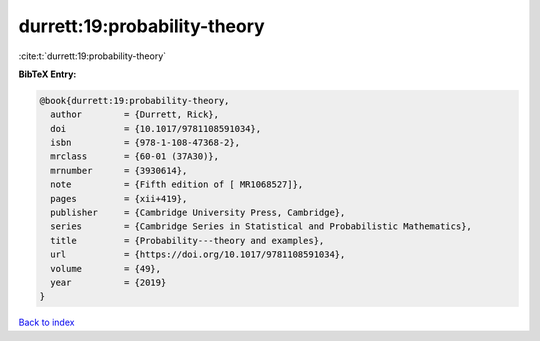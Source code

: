 durrett:19:probability-theory
=============================

:cite:t:`durrett:19:probability-theory`

**BibTeX Entry:**

.. code-block:: bibtex

   @book{durrett:19:probability-theory,
     author        = {Durrett, Rick},
     doi           = {10.1017/9781108591034},
     isbn          = {978-1-108-47368-2},
     mrclass       = {60-01 (37A30)},
     mrnumber      = {3930614},
     note          = {Fifth edition of [ MR1068527]},
     pages         = {xii+419},
     publisher     = {Cambridge University Press, Cambridge},
     series        = {Cambridge Series in Statistical and Probabilistic Mathematics},
     title         = {Probability---theory and examples},
     url           = {https://doi.org/10.1017/9781108591034},
     volume        = {49},
     year          = {2019}
   }

`Back to index <../By-Cite-Keys.html>`_
